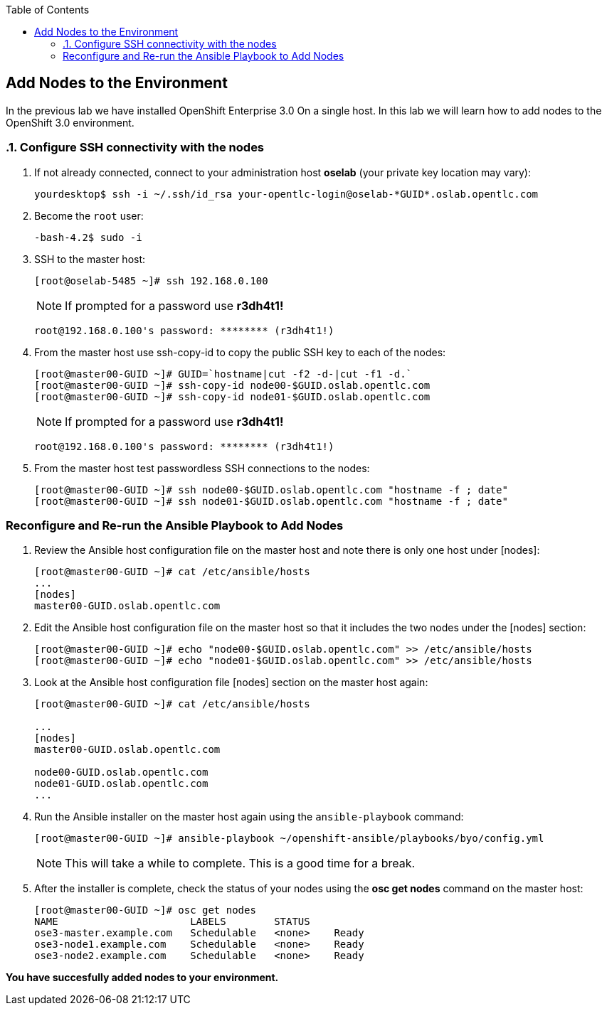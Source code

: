 :scrollbar:
:data-uri:
:icons: images/icons
:toc2:		

	
== Add Nodes to the Environment
:numbered:	

In the previous lab we have installed OpenShift Enterprise 3.0 On a single host. 
In this lab we will learn how to add nodes to the OpenShift 3.0 environment. 

=== Configure SSH connectivity with the nodes 

. If not already connected, connect to your administration host *oselab* (your private key location may vary):
+
----

yourdesktop$ ssh -i ~/.ssh/id_rsa your-opentlc-login@oselab-*GUID*.oslab.opentlc.com

----

. Become the `root` user:
+
----

-bash-4.2$ sudo -i

----

. SSH to the master host:
+
----

[root@oselab-5485 ~]# ssh 192.168.0.100

----
+
[NOTE]
If prompted for a password use *r3dh4t1!*
+
----

root@192.168.0.100's password: ******** (r3dh4t1!) 

----

. From the master host use ssh-copy-id to copy the public SSH key to each of the nodes:
+
----

[root@master00-GUID ~]# GUID=`hostname|cut -f2 -d-|cut -f1 -d.`
[root@master00-GUID ~]# ssh-copy-id node00-$GUID.oslab.opentlc.com
[root@master00-GUID ~]# ssh-copy-id node01-$GUID.oslab.opentlc.com

----
+
[NOTE]
If prompted for a password use *r3dh4t1!*
+
----

root@192.168.0.100's password: ******** (r3dh4t1!) 

----

. From the master host test passwordless SSH connections to the nodes:
+
----

[root@master00-GUID ~]# ssh node00-$GUID.oslab.opentlc.com "hostname -f ; date"
[root@master00-GUID ~]# ssh node01-$GUID.oslab.opentlc.com "hostname -f ; date"

----

:numbered!:

=== Reconfigure and Re-run the Ansible Playbook to Add Nodes

. Review the Ansible host configuration file on the master host and note there is only one host under [nodes]:
+
----

[root@master00-GUID ~]# cat /etc/ansible/hosts
...
[nodes]
master00-GUID.oslab.opentlc.com

---- 

. Edit the Ansible host configuration file on the master host so that it includes the two nodes under the [nodes] section: 
+
----

[root@master00-GUID ~]# echo "node00-$GUID.oslab.opentlc.com" >> /etc/ansible/hosts
[root@master00-GUID ~]# echo "node01-$GUID.oslab.opentlc.com" >> /etc/ansible/hosts

----

. Look at the Ansible host configuration file [nodes] section on the master host again:
+
----

[root@master00-GUID ~]# cat /etc/ansible/hosts

...
[nodes]
master00-GUID.oslab.opentlc.com

node00-GUID.oslab.opentlc.com
node01-GUID.oslab.opentlc.com
...

----

. Run the Ansible installer on the master host again using the `ansible-playbook` command:
+
----

[root@master00-GUID ~]# ansible-playbook ~/openshift-ansible/playbooks/byo/config.yml

----
+
[NOTE]
This will take a while to complete.  This is a good time for a break.

. After the installer is complete, check the status of your nodes using the *osc get nodes* command on the master host:
+
----

[root@master00-GUID ~]# osc get nodes
NAME                      LABELS        STATUS
ose3-master.example.com   Schedulable   <none>    Ready
ose3-node1.example.com    Schedulable   <none>    Ready
ose3-node2.example.com    Schedulable   <none>    Ready

---- 

*You have succesfully added nodes to your environment.*
